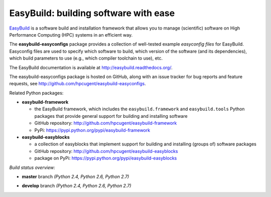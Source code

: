 EasyBuild: building software with ease
--------------------------------------

.. image:: http://hpcugent.github.io/easybuild/images/easybuild_logo_small.png
   :align: center

`EasyBuild <https://hpcugent.github.io/easybuild>`_ is a software build
and installation framework that allows you to manage (scientific) software
on High Performance Computing (HPC) systems in an efficient way.

The **easybuild-easyconfigs** package provides a collection of well-tested
example *easyconfig files* for EasyBuild.
Easyconfig files are used to specify which software to build, which
version of the software (and its dependencies), which build parameters
to use (e.g., which compiler toolchain to use), etc.

The EasyBuild documentation is available at http://easybuild.readthedocs.org/.

The easybuild-easyconfigs package is hosted on GitHub, along
with an issue tracker for bug reports and feature requests, see
http://github.com/hpcugent/easybuild-easyconfigs.

Related Python packages:

* **easybuild-framework**

  * the EasyBuild framework, which includes the ``easybuild.framework`` and ``easybuild.tools`` Python
    packages that provide general support for building and installing software
  * GitHub repository: http://github.com/hpcugent/easybuild-framework
  * PyPi: https://pypi.python.org/pypi/easybuild-framework

* **easybuild-easyblocks**

  * a collection of easyblocks that implement support for building and installing (groups of) software packages
  * GitHub repository: http://github.com/hpcugent/easybuild-easyblocks
  * package on PyPi: https://pypi.python.org/pypi/easybuild-easyblocks

*Build status overview:*

* **master** branch *(Python 2.4, Python 2.6, Python 2.7)*

  .. image:: https://jenkins1.ugent.be/view/EasyBuild/job/easybuild-easyconfigs_unit-test_hpcugent_master-python24/badge/icon
      :target: https://jenkins1.ugent.be/view/EasyBuild/job/easybuild-easyconfigs_unit-test_hpcugent_master-python24/

  .. image:: https://jenkins1.ugent.be/view/EasyBuild/job/easybuild-easyconfigs_unit-test_hpcugent_master/badge/icon
      :target: https://jenkins1.ugent.be/view/EasyBuild/job/easybuild-easyconfigs_unit-test_hpcugent_master/  

  .. image:: https://jenkins1.ugent.be/view/EasyBuild/job/easybuild-easyconfigs_unit-test_hpcugent_master-python27/badge/icon
      :target: https://jenkins1.ugent.be/view/EasyBuild/job/easybuild-easyconfigs_unit-test_hpcugent_master-python27/ 

* **develop** branch *(Python 2.4, Python 2.6, Python 2.7)*

  .. image:: https://jenkins1.ugent.be/view/EasyBuild/job/easybuild-easyconfigs_unit-test_hpcugent_develop-python24/badge/icon
      :target: https://jenkins1.ugent.be/view/EasyBuild/job/easybuild-easyconfigs_unit-test_hpcugent_develop-python24/  
  .. image:: https://jenkins1.ugent.be/view/EasyBuild/job/easybuild-easyconfigs_unit-test_hpcugent_develop/badge/icon
      :target: https://jenkins1.ugent.be/view/EasyBuild/job/easybuild-easyconfigs_unit-test_hpcugent_develop/  
  .. image:: https://jenkins1.ugent.be/view/EasyBuild/job/easybuild-easyconfigs_unit-test_hpcugent_develop-python27/badge/icon
      :target: https://jenkins1.ugent.be/view/EasyBuild/job/easybuild-easyconfigs_unit-test_hpcugent_develop-python27/
